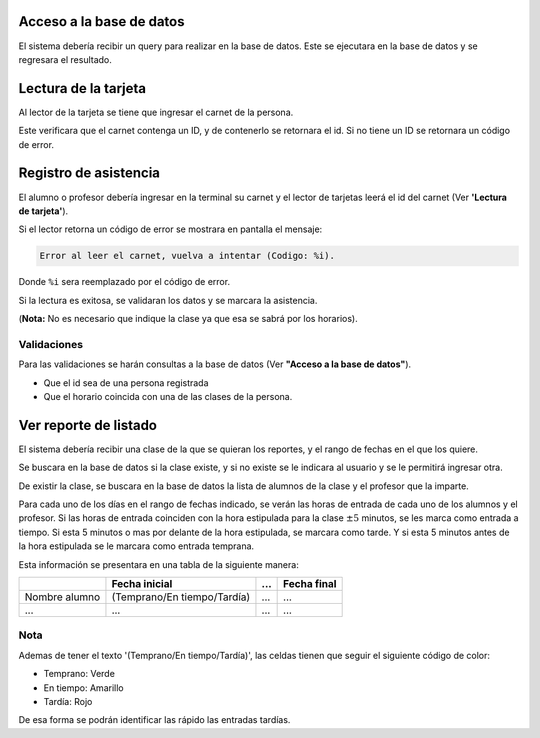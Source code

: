 Acceso a la base de datos
-------------------------

El sistema debería recibir un query para realizar en la base de datos. Este se
ejecutara en la base de datos y se regresara el resultado.

Lectura de la tarjeta
---------------------

Al lector de la tarjeta se tiene que ingresar el carnet de la persona.

Este verificara que el carnet contenga un ID, y de contenerlo se retornara el
id. Si no tiene un ID se retornara un código de error.

Registro de asistencia
----------------------

El alumno o profesor debería ingresar en la terminal su carnet y el lector de
tarjetas leerá el id del carnet (Ver **'Lectura de tarjeta'**).

Si el lector retorna un código de error se mostrara en pantalla el mensaje:

.. code::

    Error al leer el carnet, vuelva a intentar (Codigo: %i).

Donde ``%i`` sera reemplazado por el código de error.

Si la lectura es exitosa, se validaran los datos y se marcara la asistencia.

(**Nota:** No es necesario que indique la clase ya que esa se sabrá por los
horarios).

Validaciones
~~~~~~~~~~~~

Para las validaciones se harán consultas a la base de datos (Ver **"Acceso a la
base de datos"**).

* Que el id sea de una persona registrada
* Que el horario coincida con una de las clases de la persona.

Ver reporte de listado
----------------------

El sistema debería recibir una clase de la que se quieran los reportes, y el
rango de fechas en el que los quiere.

Se buscara en la base de datos si la clase existe, y si no existe se le
indicara al usuario y se le permitirá ingresar otra.

De existir la clase, se buscara en la base de datos la lista de alumnos de la
clase y el profesor que la imparte.

Para cada uno de los días en el rango de fechas indicado, se verán las horas de
entrada de cada uno de los alumnos y el profesor. Si las horas de entrada
coinciden con la hora estipulada para la clase :math:`\pm 5` minutos, se les
marca como entrada a tiempo. Si esta 5 minutos o mas por delante de la hora
estipulada, se marcara como tarde. Y si esta 5 minutos antes de la hora
estipulada se le marcara como entrada temprana.

Esta información se presentara en una tabla de la siguiente manera:

+---------------+-----------------------------+-----+-------------+
|               | Fecha inicial               | ... | Fecha final |
+===============+=============================+=====+=============+
| Nombre alumno | (Temprano/En tiempo/Tardía) | ... | ...         |
+---------------+-----------------------------+-----+-------------+
| ...           | ...                         | ... | ...         |
+---------------+-----------------------------+-----+-------------+

Nota
~~~~

Ademas de tener el texto '(Temprano/En tiempo/Tardía)', las celdas
tienen que seguir el siguiente código de color:

* Temprano: Verde
* En tiempo: Amarillo
* Tardía: Rojo

De esa forma se podrán identificar las rápido las entradas tardías.
